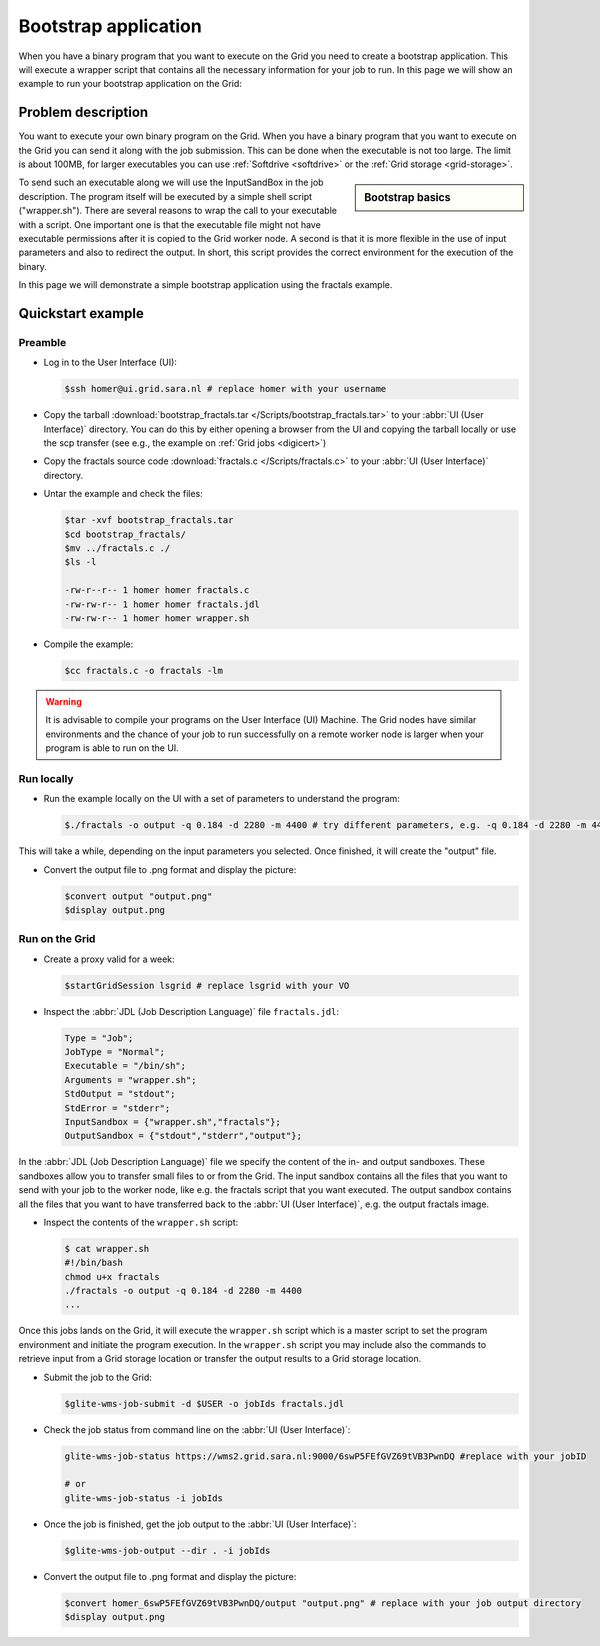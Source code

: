 
.. _bootstrap:

*********************
Bootstrap application
*********************

When you have a binary program that you want to execute on the Grid you need to create a bootstrap application. This will execute a wrapper script that contains all the necessary information for your job to run. In this page we will show an example to run your bootstrap application on the Grid:

===================
Problem description
===================

You want to execute your own binary program on the Grid. When you have a binary program that you want to execute on the Grid you can send it along with the job submission. This can be done when the executable is not too large. The limit is about 100MB, for larger executables you can use :ref:`Softdrive <softdrive>` or the :ref:`Grid storage <grid-storage>`. 

.. sidebar:: Bootstrap basics

		.. seealso:: Have a look at our mooc video :ref:`Executables on Grid <mooc-bootstrap>` for a simple example to get started.

To send such an executable along we will use the InputSandBox in the job description. The program itself will be executed by a simple shell script ("wrapper.sh"). There are several reasons to wrap the call to your executable with a script. One important one is that the executable file might not have executable permissions after it is copied to the Grid worker node. A second is that it is more flexible in the use of input parameters and also to redirect the output. In short, this script provides the correct environment for the execution of the binary.

In this page we will demonstrate a simple bootstrap application using the fractals example.

==================
Quickstart example
==================


Preamble
========

* Log in to the User Interface (UI):

  .. code-block:: console

     $ssh homer@ui.grid.sara.nl # replace homer with your username
    
* Copy the tarball :download:`bootstrap_fractals.tar </Scripts/bootstrap_fractals.tar>` to your :abbr:`UI (User Interface)` directory. You can do this by either opening a browser from the UI and copying the tarball locally or use the scp transfer (see e.g., the example on :ref:`Grid jobs <digicert>`)

* Copy the fractals source code :download:`fractals.c </Scripts/fractals.c>` to your :abbr:`UI (User Interface)` directory.
    
* Untar the example and check the files:

  .. code-block:: console

     $tar -xvf bootstrap_fractals.tar
     $cd bootstrap_fractals/
     $mv ../fractals.c ./
     $ls -l

     -rw-r--r-- 1 homer homer fractals.c
     -rw-rw-r-- 1 homer homer fractals.jdl
     -rw-rw-r-- 1 homer homer wrapper.sh

* Compile the example:

  .. code-block:: console

     $cc fractals.c -o fractals -lm


.. warning:: It is advisable to compile your programs on the User Interface (UI) Machine. The Grid nodes have similar environments and the chance of your job to run successfully on a remote worker node is larger when your program is able to run on the UI. 


Run locally
===========

* Run the example locally on the UI with a set of parameters to understand the program:

  .. code-block:: console

     $./fractals -o output -q 0.184 -d 2280 -m 4400 # try different parameters, e.g. -q 0.184 -d 2280 -m 4400
    
This will take a while, depending on the input parameters you selected. Once finished, it will create the "output" file.

* Convert the output file to .png format and display the picture:

  .. code-block:: console

     $convert output "output.png"
     $display output.png
    
    
Run on the Grid
===============

* Create a proxy valid for a week:  

  .. code-block:: console

     $startGridSession lsgrid # replace lsgrid with your VO

* Inspect the :abbr:`JDL (Job Description Language)` file ``fractals.jdl``:

  .. code-block:: cfg

     Type = "Job";
     JobType = "Normal";
     Executable = "/bin/sh";
     Arguments = "wrapper.sh";
     StdOutput = "stdout";
     StdError = "stderr";
     InputSandbox = {"wrapper.sh","fractals"};
     OutputSandbox = {"stdout","stderr","output"}; 

In the :abbr:`JDL (Job Description Language)` file we specify the content of the in- and output sandboxes. These sandboxes allow you to transfer small files to or from the Grid. The input sandbox contains all the files that you want to send with your job to the worker node, like e.g. the fractals script that you want executed. The output sandbox contains all the files that you want to have transferred back to the :abbr:`UI (User Interface)`, e.g. the output fractals image.   

* Inspect the contents of the ``wrapper.sh`` script:

  .. code-block:: bash

     $ cat wrapper.sh
     #!/bin/bash
     chmod u+x fractals
     ./fractals -o output -q 0.184 -d 2280 -m 4400
     ...
    
Once this jobs lands on the Grid, it will execute the ``wrapper.sh`` script which is a master script to set the program environment and initiate the program execution. In the ``wrapper.sh`` script you may include also the commands to retrieve input from a Grid storage location or transfer the output results to a Grid storage location.

* Submit the job to the Grid:

  .. code-block:: console

     $glite-wms-job-submit -d $USER -o jobIds fractals.jdl

* Check the job status from command line on the :abbr:`UI (User Interface)`:

  .. code-block:: bash

     glite-wms-job-status https://wms2.grid.sara.nl:9000/6swP5FEfGVZ69tVB3PwnDQ #replace with your jobID
  
     # or
     glite-wms-job-status -i jobIds

* Once the job is finished, get the job output to the :abbr:`UI (User Interface)`:

  .. code-block:: console

     $glite-wms-job-output --dir . -i jobIds    
    
* Convert the output file to .png format and display the picture:

  .. code-block:: console

     $convert homer_6swP5FEfGVZ69tVB3PwnDQ/output "output.png" # replace with your job output directory
     $display output.png    
